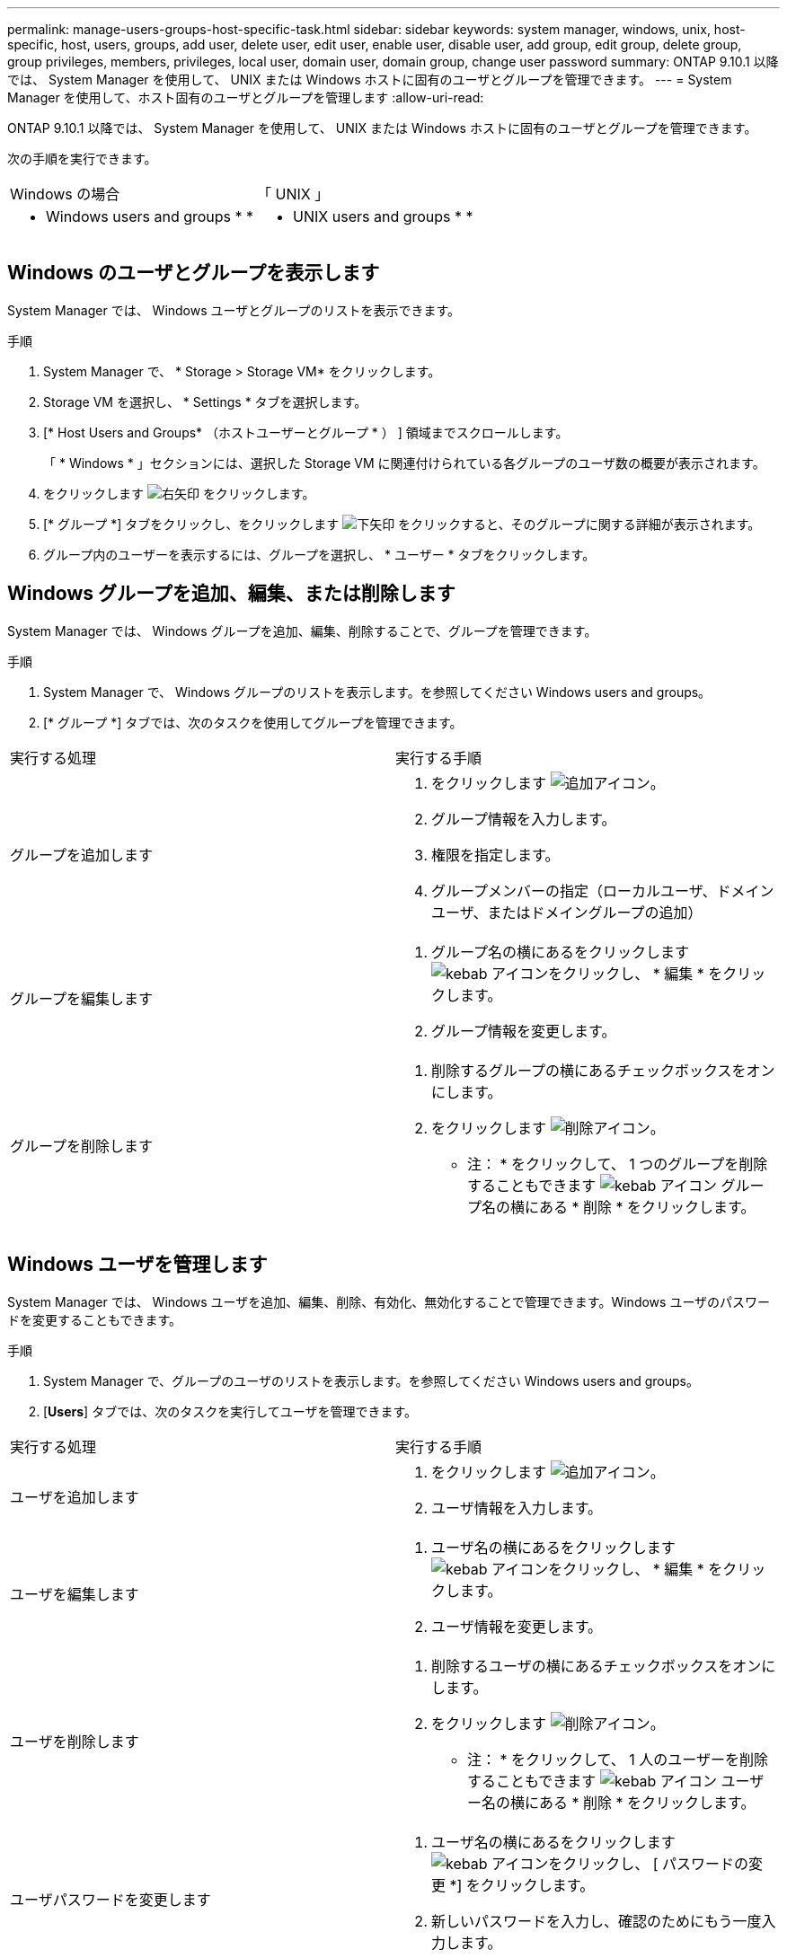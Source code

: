 ---
permalink: manage-users-groups-host-specific-task.html 
sidebar: sidebar 
keywords: system manager, windows, unix, host-specific, host, users, groups, add user, delete user, edit user, enable user, disable user, add group, edit group, delete group, group privileges, members, privileges, local user, domain user, domain group, change user password 
summary: ONTAP 9.10.1 以降では、 System Manager を使用して、 UNIX または Windows ホストに固有のユーザとグループを管理できます。 
---
= System Manager を使用して、ホスト固有のユーザとグループを管理します
:allow-uri-read: 


[role="lead"]
ONTAP 9.10.1 以降では、 System Manager を使用して、 UNIX または Windows ホストに固有のユーザとグループを管理できます。

次の手順を実行できます。

|===


| Windows の場合 | 「 UNIX 」 


 a| 
*  Windows users and groups
* 
* 

 a| 
*  UNIX users and groups
* 
* 


|===


== Windows のユーザとグループを表示します

System Manager では、 Windows ユーザとグループのリストを表示できます。

.手順
. System Manager で、 * Storage > Storage VM* をクリックします。
. Storage VM を選択し、 * Settings * タブを選択します。
. [* Host Users and Groups* （ホストユーザーとグループ * ） ] 領域までスクロールします。
+
「 * Windows * 」セクションには、選択した Storage VM に関連付けられている各グループのユーザ数の概要が表示されます。

. をクリックします image:icon_arrow.gif["右矢印"] をクリックします。
. [* グループ *] タブをクリックし、をクリックします image:icon_dropdown_arrow.gif["下矢印"] をクリックすると、そのグループに関する詳細が表示されます。
. グループ内のユーザーを表示するには、グループを選択し、 * ユーザー * タブをクリックします。




== Windows グループを追加、編集、または削除します

System Manager では、 Windows グループを追加、編集、削除することで、グループを管理できます。

.手順
. System Manager で、 Windows グループのリストを表示します。を参照してください  Windows users and groups。
. [* グループ *] タブでは、次のタスクを使用してグループを管理できます。


|===


| 実行する処理 | 実行する手順 


 a| 
グループを追加します
 a| 
. をクリックします image:icon_add.gif["追加アイコン"]。
. グループ情報を入力します。
. 権限を指定します。
. グループメンバーの指定（ローカルユーザ、ドメインユーザ、またはドメイングループの追加）




 a| 
グループを編集します
 a| 
. グループ名の横にあるをクリックします image:icon_kabob.gif["kebab アイコン"]をクリックし、 * 編集 * をクリックします。
. グループ情報を変更します。




 a| 
グループを削除します
 a| 
. 削除するグループの横にあるチェックボックスをオンにします。
. をクリックします image:icon_delete_with_can_white_bg.gif["削除アイコン"]。
+
* 注： * をクリックして、 1 つのグループを削除することもできます image:icon_kabob.gif["kebab アイコン"] グループ名の横にある * 削除 * をクリックします。



|===


== Windows ユーザを管理します

System Manager では、 Windows ユーザを追加、編集、削除、有効化、無効化することで管理できます。Windows ユーザのパスワードを変更することもできます。

.手順
. System Manager で、グループのユーザのリストを表示します。を参照してください  Windows users and groups。
. [*Users*] タブでは、次のタスクを実行してユーザを管理できます。


|===


| 実行する処理 | 実行する手順 


 a| 
ユーザを追加します
 a| 
. をクリックします image:icon_add.gif["追加アイコン"]。
. ユーザ情報を入力します。




 a| 
ユーザを編集します
 a| 
. ユーザ名の横にあるをクリックします image:icon_kabob.gif["kebab アイコン"]をクリックし、 * 編集 * をクリックします。
. ユーザ情報を変更します。




 a| 
ユーザを削除します
 a| 
. 削除するユーザの横にあるチェックボックスをオンにします。
. をクリックします image:icon_delete_with_can_white_bg.gif["削除アイコン"]。
+
* 注： * をクリックして、 1 人のユーザーを削除することもできます image:icon_kabob.gif["kebab アイコン"] ユーザー名の横にある * 削除 * をクリックします。





 a| 
ユーザパスワードを変更します
 a| 
. ユーザ名の横にあるをクリックします image:icon_kabob.gif["kebab アイコン"]をクリックし、 [ パスワードの変更 *] をクリックします。
. 新しいパスワードを入力し、確認のためにもう一度入力します。




 a| 
ユーザを有効にします
 a| 
. 有効にする各無効なユーザの横にあるチェックボックスをオンにします。
. をクリックします image:icon-enable-with-symbol.gif["有効化アイコン"]。




 a| 
ユーザを無効にします
 a| 
. 無効にする各有効なユーザの横にあるチェックボックスをオンにします。
. をクリックします image:icon-disable-with-symbol.gif["無効化アイコン"]。


|===


== UNIX ユーザおよびグループを表示します

System Manager では、 UNIX ユーザおよびグループのリストを表示できます。

.手順
. System Manager で、 * Storage > Storage VM* をクリックします。
. Storage VM を選択し、 * Settings * タブを選択します。
. [* Host Users and Groups* （ホストユーザーとグループ * ） ] 領域までスクロールします。
+
「 * unix * 」セクションには、選択した Storage VM に関連付けられた各グループのユーザ数の概要が表示されます。

. をクリックします image:icon_arrow.gif["右矢印"] をクリックします。
. [* グループ *] タブをクリックすると、そのグループの詳細が表示されます。
. グループ内のユーザーを表示するには、グループを選択し、 * ユーザー * タブをクリックします。




== UNIX グループを追加、編集、または削除します

System Manager では、 UNIX グループを追加、編集、または削除することで、それらのグループを管理できます。

.手順
. System Manager で、 UNIX グループのリストを表示します。を参照してください  UNIX users and groups。
. [* グループ *] タブでは、次のタスクを使用してグループを管理できます。


|===


| 実行する処理 | 実行する手順 


 a| 
グループを追加します
 a| 
. をクリックします image:icon_add.gif["追加アイコン"]。
. グループ情報を入力します。
. （任意）関連付けられたユーザを指定します。




 a| 
グループを編集します
 a| 
. グループを選択します。
. をクリックします image:icon_edit.gif["編集アイコン"]。
. グループ情報を変更します。
. （オプション）ユーザを追加または削除します。




 a| 
グループを削除します
 a| 
. 削除するグループを選択します。
. をクリックします image:icon_delete_with_can_white_bg.gif["削除アイコン"]。


|===


== UNIX ユーザを管理します

System Manager では、 Windows ユーザを追加、編集、削除することで管理できます。

.手順
. System Manager で、グループのユーザのリストを表示します。を参照してください  UNIX users and groups。
. [*Users*] タブでは、次のタスクを実行してユーザを管理できます。


|===


| 実行する処理 | 実行する手順 


 a| 
ユーザを追加します
 a| 
. をクリックします image:icon_add.gif["追加アイコン"]。
. ユーザ情報を入力します。




 a| 
ユーザを編集します
 a| 
. 編集するユーザを選択します。
. をクリックします image:icon_edit.gif["編集アイコン"]。
. ユーザ情報を変更します。




 a| 
ユーザを削除します
 a| 
. 削除するユーザを選択します。
. をクリックします image:icon_delete_with_can_white_bg.gif["削除アイコン"]。


|===